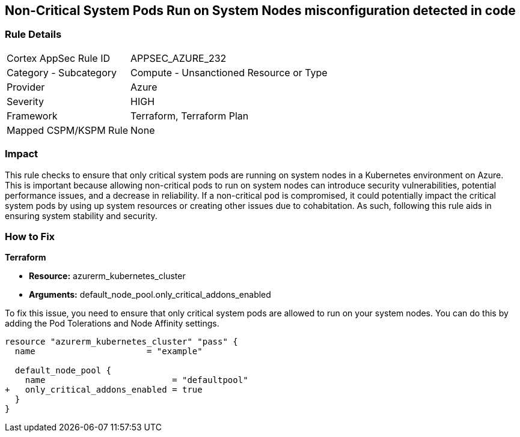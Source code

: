 
== Non-Critical System Pods Run on System Nodes misconfiguration detected in code

=== Rule Details

[cols="1,2"]
|===
|Cortex AppSec Rule ID |APPSEC_AZURE_232
|Category - Subcategory |Compute - Unsanctioned Resource or Type
|Provider |Azure
|Severity |HIGH
|Framework |Terraform, Terraform Plan
|Mapped CSPM/KSPM Rule |None
|===


=== Impact
This rule checks to ensure that only critical system pods are running on system nodes in a Kubernetes environment on Azure. This is important because allowing non-critical pods to run on system nodes can introduce security vulnerabilities, potential performance issues, and a decrease in reliability. If a non-critical pod is compromised, it could potentially impact the critical system pods by using up system resources or creating other issues due to cohabitation. As such, following this rule aids in ensuring system stability and security.

=== How to Fix

*Terraform*

* *Resource:* azurerm_kubernetes_cluster
* *Arguments:* default_node_pool.only_critical_addons_enabled

To fix this issue, you need to ensure that only critical system pods are allowed to run on your system nodes. You can do this by adding the Pod Tolerations and Node Affinity settings.

[source,hcl]
----
resource "azurerm_kubernetes_cluster" "pass" {
  name                      = "example"

  default_node_pool {
    name                         = "defaultpool"
+   only_critical_addons_enabled = true
  }
}
----


